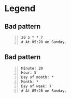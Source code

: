 * Legend
** Bad pattern
#+BEGIN_SRC text -n :async :results verbatim code
  20 5 * * 7
  # At 05:20 on Sunday.
#+END_SRC

** Bad pattern
#+BEGIN_SRC text -n :async :results verbatim code
  Minute: 20
  Hour: 5
  Day of month: *
  Month: *
  Day of week: 7
  # At 05:20 on Sunday.
#+END_SRC
